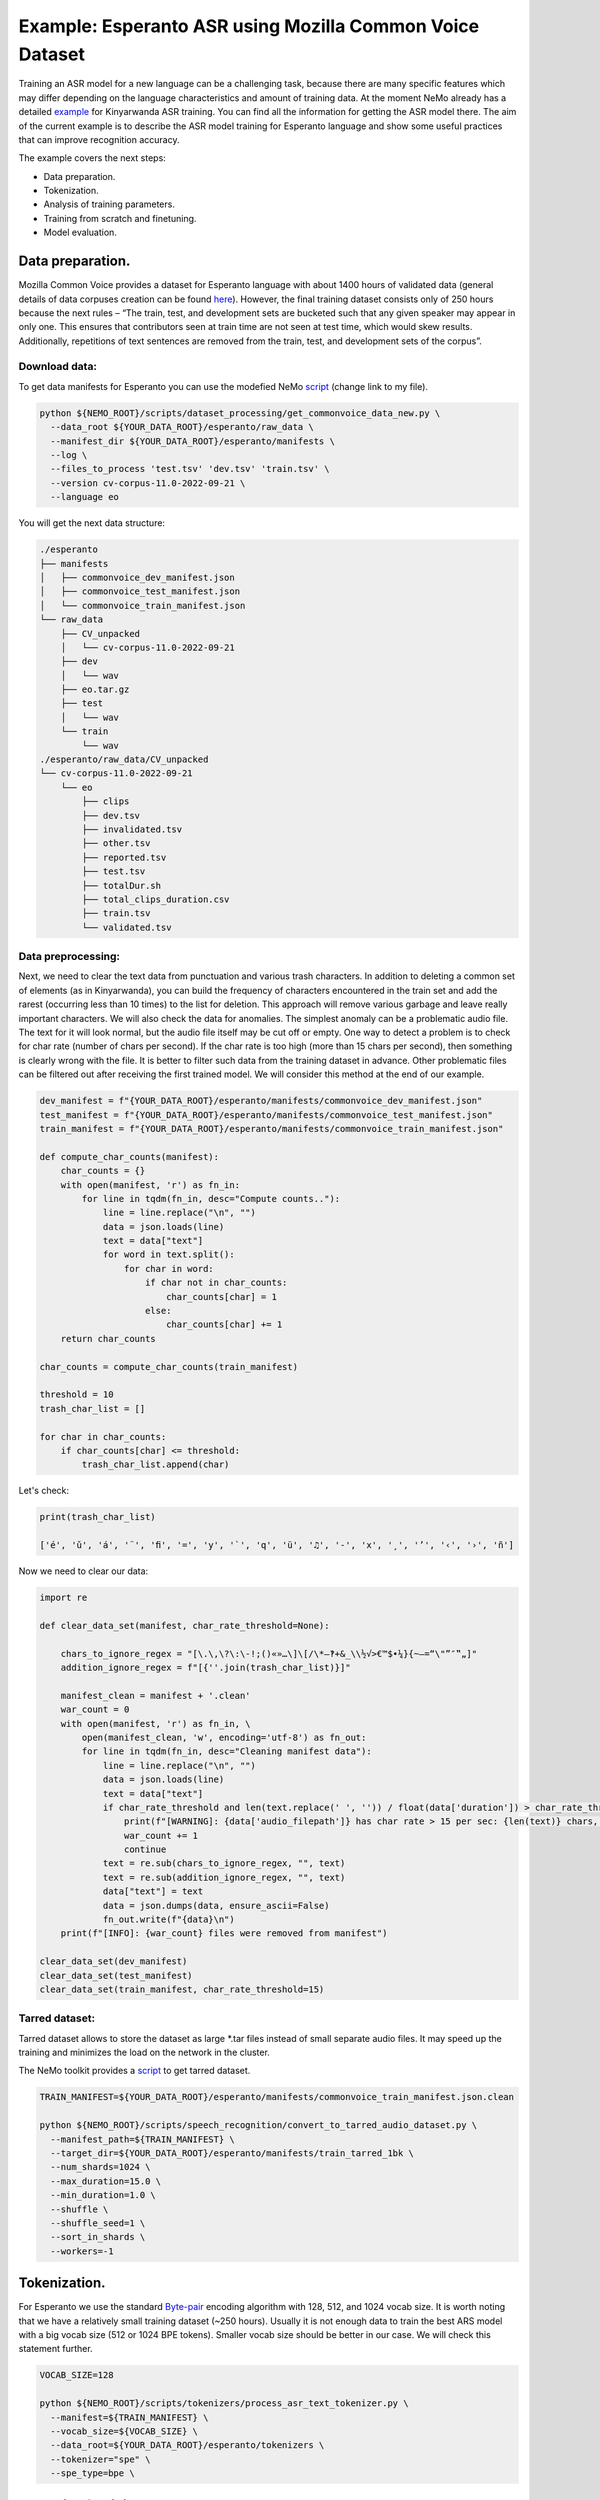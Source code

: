 ########################################################################
Example: Esperanto ASR using Mozilla Common Voice Dataset
########################################################################

Training an ASR model for a new language can be a challenging task, because there are many specific features which may differ depending on the language characteristics and amount of training data. At the moment NeMo already has a detailed `example <https://github.com/NVIDIA/NeMo/blob/main/docs/source/asr/examples/kinyarwanda_asr.rst>`_ for Kinyarwanda ASR training. You can find all the information for getting the ASR model there. The aim of the current example is to describe the ASR model training for Esperanto language and show some useful practices that can improve recognition accuracy. 

The example covers the next steps:

* Data preparation.
* Tokenization.
* Analysis of training parameters. 
* Training from scratch and finetuning.
* Model evaluation. 

**************************
Data preparation.
**************************
Mozilla Common Voice provides a dataset for Esperanto language with about 1400 hours of validated data (general details of data corpuses creation can be found `here <https://arxiv.org/abs/1912.0667>`_). However, the final training dataset consists only of 250 hours because the next rules – “The train, test, and development sets are bucketed such that any given speaker may appear in only one. This ensures that contributors seen at train time are not seen at test time, which would skew results. Additionally, repetitions of text sentences are removed from the train, test, and development sets of the corpus”. 

Download data:
#################################

To get data manifests for Esperanto you can use the modefied NeMo `script <https://github.com/NVIDIA/NeMo/blob/main/scripts/dataset_processing/get_commonvoice_data.py>`_ (change link to my file).

.. code-block:: bash

    python ${NEMO_ROOT}/scripts/dataset_processing/get_commonvoice_data_new.py \
      --data_root ${YOUR_DATA_ROOT}/esperanto/raw_data \
      --manifest_dir ${YOUR_DATA_ROOT}/esperanto/manifests \
      --log \
      --files_to_process 'test.tsv' 'dev.tsv' 'train.tsv' \
      --version cv-corpus-11.0-2022-09-21 \
      --language eo 

You will get the next data structure:

.. code-block:: bash

    ./esperanto
    ├── manifests
    │   ├── commonvoice_dev_manifest.json
    │   ├── commonvoice_test_manifest.json
    │   └── commonvoice_train_manifest.json
    └── raw_data
        ├── CV_unpacked
        │   └── cv-corpus-11.0-2022-09-21
        ├── dev
        │   └── wav
        ├── eo.tar.gz
        ├── test
        │   └── wav
        └── train
            └── wav
    ./esperanto/raw_data/CV_unpacked
    └── cv-corpus-11.0-2022-09-21
        └── eo
            ├── clips
            ├── dev.tsv
            ├── invalidated.tsv
            ├── other.tsv
            ├── reported.tsv
            ├── test.tsv
            ├── totalDur.sh
            ├── total_clips_duration.csv
            ├── train.tsv
            └── validated.tsv


Data preprocessing:
#################################

Next, we need to clear the text data from punctuation and various trash characters. In addition to deleting a common set of elements (as in Kinyarwanda), you can build the frequency of characters encountered in the train set and add the rarest (occurring less than 10 times) to the list for deletion. This approach will remove various garbage and leave really important characters.
We will also check the data for anomalies. The simplest anomaly can be a problematic audio file. The text for it will look normal, but the audio file itself may be cut off or empty. One way to detect a problem is to check for char rate (number of chars per second). If the char rate is too high (more than 15 chars per second), then something is clearly wrong with the file. It is better to filter such data from the training dataset in advance. Other problematic files can be filtered out after receiving the first trained model. We will consider this method at the end of our example.

.. code-block:: python

  dev_manifest = f"{YOUR_DATA_ROOT}/esperanto/manifests/commonvoice_dev_manifest.json"
  test_manifest = f"{YOUR_DATA_ROOT}/esperanto/manifests/commonvoice_test_manifest.json"
  train_manifest = f"{YOUR_DATA_ROOT}/esperanto/manifests/commonvoice_train_manifest.json"

  def compute_char_counts(manifest):
      char_counts = {}
      with open(manifest, 'r') as fn_in:
          for line in tqdm(fn_in, desc="Compute counts.."):
              line = line.replace("\n", "")
              data = json.loads(line)
              text = data["text"]
              for word in text.split():
                  for char in word:
                      if char not in char_counts:
                          char_counts[char] = 1
                      else:
                          char_counts[char] += 1
      return char_counts

  char_counts = compute_char_counts(train_manifest)

  threshold = 10
  trash_char_list = []

  for char in char_counts:
      if char_counts[char] <= threshold:
          trash_char_list.append(char)

Let's check:

.. code-block:: python

  print(trash_char_list)

  ['é', 'ǔ', 'á', '¨', 'ﬁ', '=', 'y', '`', 'q', 'ü', '♫', '‑', 'x', '¸', 'ʼ', '‹', '›', 'ñ']
  
Now we need to clear our data:

.. code-block:: python

  import re

  def clear_data_set(manifest, char_rate_threshold=None):

      chars_to_ignore_regex = "[\.\,\?\:\-!;()«»…\]\[/\*–‽+&_\\½√>€™$•¼}{~—=“\"”″‟„]"
      addition_ignore_regex = f"[{''.join(trash_char_list)}]"

      manifest_clean = manifest + '.clean'
      war_count = 0
      with open(manifest, 'r') as fn_in, \
          open(manifest_clean, 'w', encoding='utf-8') as fn_out:
          for line in tqdm(fn_in, desc="Cleaning manifest data"):
              line = line.replace("\n", "")
              data = json.loads(line)
              text = data["text"]
              if char_rate_threshold and len(text.replace(' ', '')) / float(data['duration']) > char_rate_threshold:
                  print(f"[WARNING]: {data['audio_filepath']} has char rate > 15 per sec: {len(text)} chars, {data['duration']} duration")
                  war_count += 1
                  continue
              text = re.sub(chars_to_ignore_regex, "", text)
              text = re.sub(addition_ignore_regex, "", text)
              data["text"] = text
              data = json.dumps(data, ensure_ascii=False)
              fn_out.write(f"{data}\n")
      print(f"[INFO]: {war_count} files were removed from manifest")

  clear_data_set(dev_manifest)
  clear_data_set(test_manifest)
  clear_data_set(train_manifest, char_rate_threshold=15)


Tarred dataset:
#################################

Tarred dataset allows to store the dataset as large *.tar files instead of small separate audio files. It may speed up the training and minimizes the load on the network in the cluster.

The NeMo toolkit provides a `script <https://github.com/NVIDIA/NeMo/blob/main/scripts/speech_recognition/convert_to_tarred_audio_dataset.py>`_ to get tarred dataset.

.. code-block:: bash

    TRAIN_MANIFEST=${YOUR_DATA_ROOT}/esperanto/manifests/commonvoice_train_manifest.json.clean

    python ${NEMO_ROOT}/scripts/speech_recognition/convert_to_tarred_audio_dataset.py \
      --manifest_path=${TRAIN_MANIFEST} \
      --target_dir=${YOUR_DATA_ROOT}/esperanto/manifests/train_tarred_1bk \
      --num_shards=1024 \
      --max_duration=15.0 \
      --min_duration=1.0 \
      --shuffle \
      --shuffle_seed=1 \
      --sort_in_shards \
      --workers=-1

**************************
Tokenization.
**************************

For Esperanto we use the standard `Byte-pair <https://en.wikipedia.org/wiki/Byte_pair_encoding>`_ encoding algorithm with 128, 512, and 1024 vocab size. It is worth noting that we have a relatively small training dataset (~250 hours). Usually it is not enough data to train the best ARS model with a big vocab size (512 or 1024 BPE tokens). Smaller vocab size should be better in our case. We will check this statement further. 

.. code-block:: bash

    VOCAB_SIZE=128
    
    python ${NEMO_ROOT}/scripts/tokenizers/process_asr_text_tokenizer.py \
      --manifest=${TRAIN_MANIFEST} \
      --vocab_size=${VOCAB_SIZE} \
      --data_root=${YOUR_DATA_ROOT}/esperanto/tokenizers \
      --tokenizer="spe" \
      --spe_type=bpe \  

**************************
Analysis of training parameters. 
**************************

Tuning of hyper parameters plays a huge role in the training of deep neural networks. The main list of parameters for training the common ASR model in NeMo is presented at the `config file <https://github.com/NVIDIA/NeMo/blob/main/examples/asr/conf/conformer/conformer_ctc_bpe.yaml>`_ (general description of the `ASR configuration file <https://docs.nvidia.com/deeplearning/nemo/user-guide/docs/en/stable/asr/configs.html>`_). As an encoder, the `Conformer model <https://docs.nvidia.com/deeplearning/nemo/user-guide/docs/en/stable/asr/models.html#conformer-ctc>`_ is used here, the training parameters for which are already well configured based on the training English models. However, for a new language, the set of optimal parameters may differ. In this section, we will look at the set of simple parameters that can improve the quality of recognition for a new language without digging into the Conformer model too much.


Scheduler:
#################################
By default, the Conformer model in NeMo uses Noam as a learning rate scheduler. However, it has at least one disadvantage - the peak learning rate depends on the size of the model attention, the size of the global batch, and the number of warmup steps. The learning rate value itself for the optimizer is set in the config as some abstract number that will not be shown in reality. In order to still understand how the schedule of the scheduler will look like, it is better to plot it in advance before training. You also can use more understandable CosineAnealing scheduler.

Warmup steps:
#################################
This parameter is responsible for how quickly your scheduler will reach the peak learning rate. One step is the size of your global batch (local batch * gpu_num * accum_gradient). If you increase the learning rate too fast, the model may diverge. The recommended number of steps is 8000-10000. If your model diverges, then you can try increasing this parameter.

Batch size:
#################################
It is usually required to use a large global batch size, since it allows to average gradients over a larger number of training examples and smooth out outliers. The preferred batch size is between 512 and 2048. Standard GPUs have 12-32 gigabytes of memory, which does not allow you to place such huge batches on them. Therefore, it is suggested to use `accumulate_grad_batches <https://github.com/NVIDIA/NeMo/blob/main/examples/asr/conf/conformer/conformer_ctc_bpe.yaml#L173>`_ parameter to artificially increase the size of the global batch and get the averaged gradient. As a local batch, it is not recommended to use a value greater than 32 (even if it fits your GPU) because it can noticeably slow down the training speed. Most likely this is caused by the overhead of transferring data from RAM to the GPU memory ???.

Now we can plot our learning rate for CosineAnnealing schedule:

.. code-block:: python

    import nemo
    import torch
    import matplotlib.pyplot as plt

    # params:
    train_files_num = 144000     # number of training audio_files
    global_batch_size = 1024     # local_batch * gpu_num * accum_gradient
    num_epoch = 300
    warmup_steps = 10000
    config_learning_rate = 1e-3

    steps_num = int(train_files_num / global_batch_size * num_epoch)
    print(f"steps number is: {steps_num}")

    optimizer = torch.optim.SGD(model.parameters(), lr=config_learning_rate)
    scheduler = nemo.core.optim.lr_scheduler.CosineAnnealing(optimizer,
                                                             max_steps=steps_num,
                                                             warmup_steps=warmup_steps,
                                                             min_lr=1e-6)
    lrs = []

    for i in range(steps_num):
        optimizer.step()
        lr = optimizer.param_groups[0]["lr"]
        lrs.append(lr)
        scheduler.step()

    plt.plot(lrs)

Attach image..

Precision:
#################################
By default, it is recommended to use half precision (FP16 for V100 and BF16 for A100 GPU) for ASR model training in NeMo. This allows you to speed up the training process almost twice. However, the transition to half-precision sometimes has problems with the convergence of the model. At an unexpected moment, the metrics can explode. In order to eliminate the influence of half precision on such a problem, we advise you to check the training in FP32.

**************************
Training.
**************************

We use three main scenarios for ASR model training:

* Training from scratch.
* Finetuning from already trained ASR models on other languages.
* Finetuning from an English SSL (`Self-supervised learning <https://docs.nvidia.com/deeplearning/nemo/user-guide/docs/en/stable/asr/ssl/intro.html?highlight=self%20supervised>`_) model.

For the training of the `Conformer-CTC <https://docs.nvidia.com/deeplearning/nemo/user-guide/docs/en/stable/asr/models.html#conformer-ctc>`_ model, we use `speech_to_text_ctc_bpe.py <https://github.com/NVIDIA/NeMo/tree/stable/examples/asr/asr_ctc/speech_to_text_ctc_bpe.py>`_ with the default config `conformer_ctc_bpe.yaml <https://github.com/NVIDIA/NeMo/tree/stable/examples/asr/conf/conformer/conformer_ctc_bpe.yaml>`_. Here you can see the example how to run this training:

.. code-block:: bash

    TOKENIZER=tokenizers/...
    TRAIN_MANIFEST=data/...
    TRAIN_FILEPATHS=data/train_tarred_1bk/audio__OP_0..1023_CL_.tar
    VAL_MANIFEST=data/dev_decoded_processed.json
    TEST_MANIFEST=data/test_decoded_processed.json

    python ${NEMO_ROOT}/examples/asr/asr_ctc/speech_to_text_ctc_bpe.py \
    --config-path=../conf/conformer/ \
    --config-name=conformer_ctc_bpe \
    exp_manager.name="Some name of our experiment" \
    exp_manager.resume_if_exists=true \
    exp_manager.resume_ignore_no_checkpoint=true \
    exp_manager.exp_dir=results/ \
    model.tokenizer.dir=$TOKENIZER \
    model.train_ds.is_tarred=true \
    model.train_ds.tarred_audio_filepaths=$TRAIN_FILEPATHS \
    model.train_ds.manifest_filepath=$TRAIN_MANIFEST \
    model.validation_ds.manifest_filepath=$VAL_MANIFEST \
    model.test_ds.manifest_filepath=$TEST_MANIFEST

For finetuning from alread trained models we use three languages:

* Esnglish `stt_en_conformer_ctc_large <https://huggingface.co/nvidia/stt_en_conformer_ctc_large>`_ (several thousand hours of English speech). 
* Spanish `stt_es_conformer_ctc_large <https://huggingface.co/nvidia/stt_es_conformer_ctc_large>`_ (1340 hours of Spanish speech).
* Italian `stt_it_conformer_ctc_large <https://huggingface.co/nvidia/stt_it_conformer_ctc_large>`_ (487 hours of Italian speech).

To finetune a model with the same vocab size, you just need to set the desired model via

.. code-block:: bash

    +init_from_pretrained_model=${INIT_MODEL}

as it done in the Kinyarwanda example. If the size of the vocab differs from the one presented in the pretrained model, you need to change the vocab manually as done in the finetuning `tutorial <https://github.com/NVIDIA/NeMo/blob/main/tutorials/asr/ASR_CTC_Language_Finetuning.ipynb>`_:

.. code-block:: python

    model = nemo_asr.models.EncDecCTCModelBPE.from_pretrained(f"nvidia/{pretrained_model_name}", map_location='cpu')
    model.change_vocabulary(new_tokenizer_dir=TOKENIZER_DIR, new_tokenizer_type="bpe")
    model.encoder.unfreeze()
    model.save_to(f"{save_path}")


There is no need to change anything for the SSL model, it will replace the vocab itself. However, you will need to first download this model and set it through another parameter:

.. code-block:: bash

    ++init_from_nemo_model=${PRETRAINED_MODEL} \

As the SSL model we use `ssl_en_conformer_large <https://catalog.ngc.nvidia.com/orgs/nvidia/teams/nemo/models/ssl_en_conformer_large>`_ which is trained using LibriLight corpus (~56k hrs of unlabeled English speech).
All models for finetuing are available on Nvidia NeMo Hugging Face or NGC repo. 

In the following table you can see all results for training from scratch and finetuning for Conformer-CTC-large model.

+----------------------------------+----------+------------+-------------+
| Training mode                    | BPE size | DEV, WER % | TEST, WER % |
+==================================+==========+============+=============+
| From scratch                     |    128   |     3.96   |     6.25    |
+                                  +----------+------------+-------------+
|                                  |   1024   |     5.81   |     8.56    |
+----------------------------------+----------+------------+-------------+
| Finetuning (English)             |    128   |     3.45   |     5.45    |
+----------------------------------+----------+------------+-------------+
| Finetuning (Spanish)             |    128   |     3.40   |     5.52    |
+----------------------------------+----------+------------+-------------+
| Finetuning (Italian)             |    128   |     3.29   |     5.36    |
+----------------------------------+----------+------------+-------------+
| Finetuning (SSL English)         |    128   |     2.90   |     4.76    |
+----------------------------------+----------+------------+-------------+

As you can see the best way to get Esperanto ASR model is finetuning from pretraind SSL model for English language.


**************************
Decoding.
**************************

At the end of training, several checkpoints (usually 5) and one the best model (not always from the latest epoch) are stored in the model folder. Checkpoint averaging (script) can help to improve the final decoding accuracy. In our case, this did not give an improvement on the CTC models, however, for some RNNT models, it was possible to get an improvement in the range of 0.1-0.2% WER. To make averiging use the following command:

.. code-block:: bash

    python ${NEMO_ROOT}/scripts/checkpoint_averaging/checkpoint_averaging.py <your_trained_model.nemo>

For decoding you can use:

.. code-block:: bash

    python ${NEMO_ROOT}/examples/asr/speech_to_text_eval.py \
        model_path=${MODEL} \
        pretrained_name=null \
        dataset_manifest=${TEST_MANIFEST} \
        batch_size=${BATCH_SIZE} \
        output_filename=${OUTPUT_MANIFEST} \
        amp=False \
        use_cer=False)

To analyze recognition errors, you can use the Speech Data Explorer, similar to the Kinyarwanda example.
After listening to files with an abnormally high WER (>50%), we found many problematic files with wrong transcriptions and cutted or empty audio files in the dev and test sets.

.. code-block:: bash

    python ${NEMO_ROOT}/tools/speech_data_explorer/data_explorer.py <your_decoded_manifest_file>


**************************
Bonus.
**************************

For additional analysis of the training dataset, you can decode it using an already trained model. Examples with high error rate (WER > 50%) are very likely to be problematic files. It is better to remove them from the training set. Sometimes a model is able to train text even for almost empty audio. Here you can see an example for this anomaly: …

